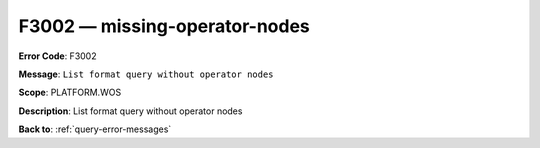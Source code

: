 .. _F3002:

F3002 — missing-operator-nodes
==============================

**Error Code**: F3002

**Message**: ``List format query without operator nodes``

**Scope**: PLATFORM.WOS

**Description**: List format query without operator nodes

**Back to**: :ref:`query-error-messages`
